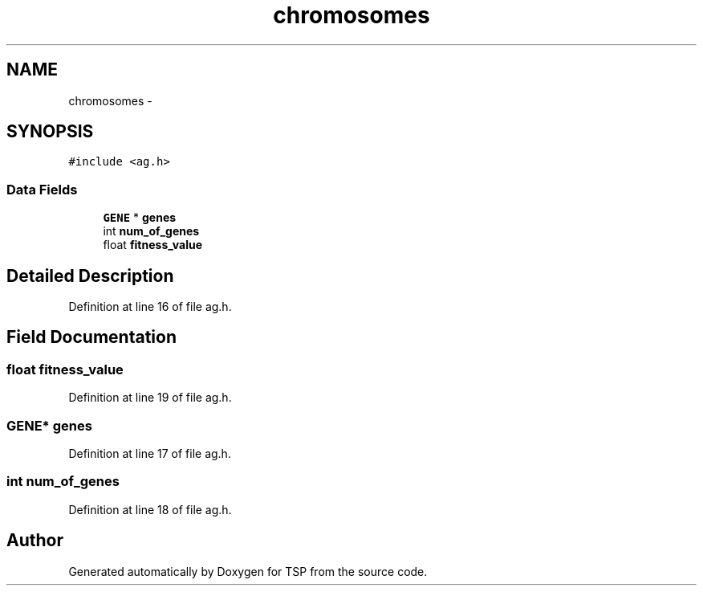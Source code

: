 .TH "chromosomes" 3 "Mon Jan 10 2022" "TSP" \" -*- nroff -*-
.ad l
.nh
.SH NAME
chromosomes \- 
.SH SYNOPSIS
.br
.PP
.PP
\fC#include <ag\&.h>\fP
.SS "Data Fields"

.in +1c
.ti -1c
.RI "\fBGENE\fP * \fBgenes\fP"
.br
.ti -1c
.RI "int \fBnum_of_genes\fP"
.br
.ti -1c
.RI "float \fBfitness_value\fP"
.br
.in -1c
.SH "Detailed Description"
.PP 
Definition at line 16 of file ag\&.h\&.
.SH "Field Documentation"
.PP 
.SS "float fitness_value"

.PP
Definition at line 19 of file ag\&.h\&.
.SS "\fBGENE\fP* genes"

.PP
Definition at line 17 of file ag\&.h\&.
.SS "int num_of_genes"

.PP
Definition at line 18 of file ag\&.h\&.

.SH "Author"
.PP 
Generated automatically by Doxygen for TSP from the source code\&.
